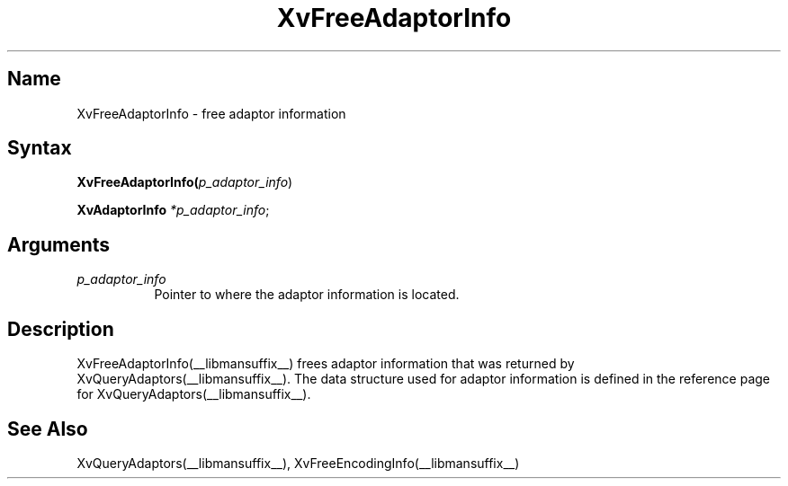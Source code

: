 .TH XvFreeAdaptorInfo __libmansuffix__ __vendorversion__
.\" $XFree86: xc/doc/man/Xv/XvFreeAdaptorInfo.man,v 1.4 1999/03/02 11:49:13 dawes Exp $
.SH Name
XvFreeAdaptorInfo \- free adaptor information 
.\"
.SH Syntax
\fBXvFreeAdaptorInfo(\fIp_adaptor_info\fR)
.sp 1l
\fBXvAdaptorInfo \fI*p_adaptor_info\fR;
.SH Arguments
.\"
.IP \fIp_adaptor_info\fR 8
Pointer to where the adaptor information is located. 
.\"
.SH Description
.\"
XvFreeAdaptorInfo(__libmansuffix__) frees adaptor information that 
was returned by XvQueryAdaptors(__libmansuffix__).  The data structure
used for adaptor information is defined in the
reference page for XvQueryAdaptors(__libmansuffix__).
.SH See Also
.\"
XvQueryAdaptors(__libmansuffix__), XvFreeEncodingInfo(__libmansuffix__)
.br
